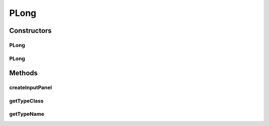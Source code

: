 .. java:import:: ca.nengo.ui.configurable.panels LongPanel

PLong
=====

.. java:package:: ca.nengo.ui.configurable.descriptors
   :noindex:

.. java:type:: public class PLong extends RangedConfigParam

   Config Descriptor for Longs

   :author: Shu Wu

Constructors
------------
PLong
^^^^^

.. java:constructor:: public PLong(String name)
   :outertype: PLong

   :param name: TODO

PLong
^^^^^

.. java:constructor:: public PLong(String name, String description)
   :outertype: PLong

Methods
-------
createInputPanel
^^^^^^^^^^^^^^^^

.. java:method:: @Override protected LongPanel createInputPanel()
   :outertype: PLong

getTypeClass
^^^^^^^^^^^^

.. java:method:: @Override public Class<Long> getTypeClass()
   :outertype: PLong

getTypeName
^^^^^^^^^^^

.. java:method:: @Override public String getTypeName()
   :outertype: PLong

